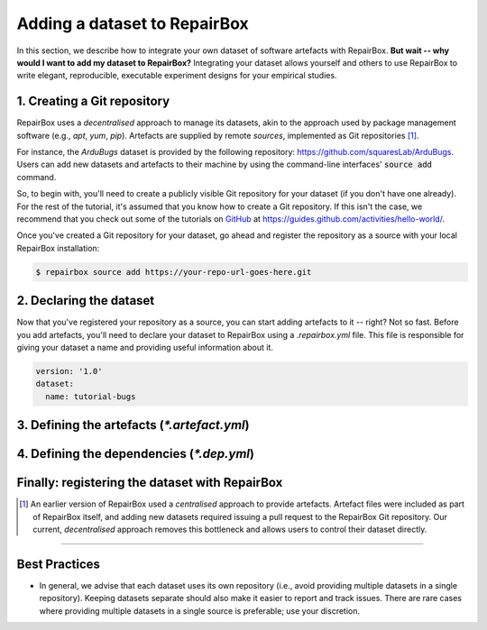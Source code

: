 Adding a dataset to RepairBox
=============================

In this section, we describe how to integrate your own dataset of software
artefacts with RepairBox.
**But wait -- why would I want to add my dataset to RepairBox?**
Integrating your dataset allows yourself and others
to use RepairBox to write elegant, reproducible, executable experiment designs
for your empirical studies.


1. Creating a Git repository
----------------------------

RepairBox uses a *decentralised* approach to manage its datasets, akin to the
approach used by package management software (e.g., `apt`, `yum`, `pip`).
Artefacts are supplied by remote *sources*, implemented as Git repositories [#]_.

For instance, the `ArduBugs` dataset is provided by the following repository:
https://github.com/squaresLab/ArduBugs. Users can add new datasets and
artefacts to their machine by using the command-line interfaces'
:code:`source add` command.

So, to begin with, you'll need to create a publicly visible Git repository for your
dataset (if you don't have one already). For the rest of the tutorial, it's
assumed that you know how to create a Git repository. If this isn't the case,
we recommend that you check out some of the tutorials on `GitHub <https://github.com>`_
at https://guides.github.com/activities/hello-world/.

Once you've created a Git repository for your dataset, go ahead and register
the repository as a source with your local RepairBox installation:


.. code-block:: bash

  $ repairbox source add https://your-repo-url-goes-here.git


2. Declaring the dataset
------------------------

Now that you've registered your repository as a source, you can start adding
artefacts to it -- right? Not so fast. Before you add artefacts, you'll need to
declare your dataset to RepairBox using a `.repairbox.yml` file. This file is
responsible for giving your dataset a name and providing useful information
about it.


.. code-block:: yaml

  version: '1.0'
  dataset:
    name: tutorial-bugs



3. Defining the artefacts (`*.artefact.yml`)
---------------------------------------------

4. Defining the dependencies (`*.dep.yml`)
-------------------------------------------

Finally: registering the dataset with RepairBox
-----------------------------------------------

.. [#]  An earlier version of RepairBox used a *centralised* approach to provide
        artefacts. Artefact files were included as part of RepairBox itself,
        and adding new datasets required issuing a pull request to the
        RepairBox Git repository. Our current, *decentralised* approach removes
        this bottleneck and allows users to control their dataset directly.


-------------------------------------------------------------------------------


Best Practices
--------------

* In general, we advise that each dataset uses its own repository (i.e., avoid
  providing multiple datasets in a single repository). Keeping datasets
  separate should also make it easier to report and track issues. There are
  rare cases where providing multiple datasets in a single source is
  preferable; use your discretion.
